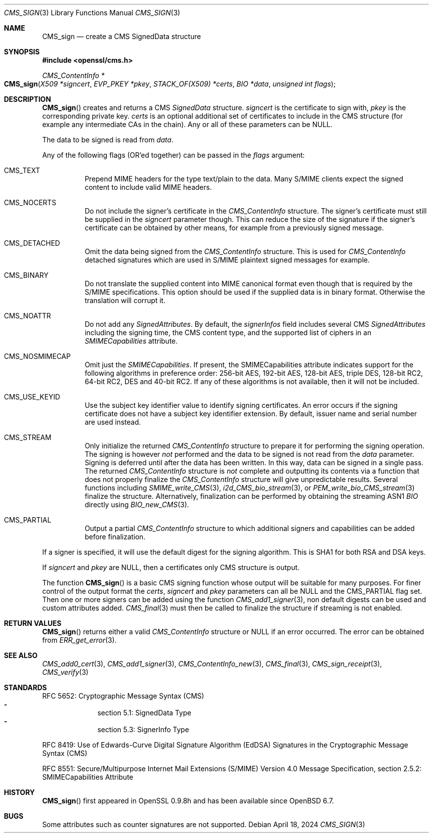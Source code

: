 .\" $OpenBSD: CMS_sign.3,v 1.11 2024/04/18 16:50:22 tb Exp $
.\" full merge up to: OpenSSL e9b77246 Jan 20 19:58:49 2017 +0100
.\"
.\" This file was written by Dr. Stephen Henson <steve@openssl.org>.
.\" Copyright (c) 2008 The OpenSSL Project.  All rights reserved.
.\"
.\" Redistribution and use in source and binary forms, with or without
.\" modification, are permitted provided that the following conditions
.\" are met:
.\"
.\" 1. Redistributions of source code must retain the above copyright
.\"    notice, this list of conditions and the following disclaimer.
.\"
.\" 2. Redistributions in binary form must reproduce the above copyright
.\"    notice, this list of conditions and the following disclaimer in
.\"    the documentation and/or other materials provided with the
.\"    distribution.
.\"
.\" 3. All advertising materials mentioning features or use of this
.\"    software must display the following acknowledgment:
.\"    "This product includes software developed by the OpenSSL Project
.\"    for use in the OpenSSL Toolkit. (http://www.openssl.org/)"
.\"
.\" 4. The names "OpenSSL Toolkit" and "OpenSSL Project" must not be used to
.\"    endorse or promote products derived from this software without
.\"    prior written permission. For written permission, please contact
.\"    openssl-core@openssl.org.
.\"
.\" 5. Products derived from this software may not be called "OpenSSL"
.\"    nor may "OpenSSL" appear in their names without prior written
.\"    permission of the OpenSSL Project.
.\"
.\" 6. Redistributions of any form whatsoever must retain the following
.\"    acknowledgment:
.\"    "This product includes software developed by the OpenSSL Project
.\"    for use in the OpenSSL Toolkit (http://www.openssl.org/)"
.\"
.\" THIS SOFTWARE IS PROVIDED BY THE OpenSSL PROJECT ``AS IS'' AND ANY
.\" EXPRESSED OR IMPLIED WARRANTIES, INCLUDING, BUT NOT LIMITED TO, THE
.\" IMPLIED WARRANTIES OF MERCHANTABILITY AND FITNESS FOR A PARTICULAR
.\" PURPOSE ARE DISCLAIMED.  IN NO EVENT SHALL THE OpenSSL PROJECT OR
.\" ITS CONTRIBUTORS BE LIABLE FOR ANY DIRECT, INDIRECT, INCIDENTAL,
.\" SPECIAL, EXEMPLARY, OR CONSEQUENTIAL DAMAGES (INCLUDING, BUT
.\" NOT LIMITED TO, PROCUREMENT OF SUBSTITUTE GOODS OR SERVICES;
.\" LOSS OF USE, DATA, OR PROFITS; OR BUSINESS INTERRUPTION)
.\" HOWEVER CAUSED AND ON ANY THEORY OF LIABILITY, WHETHER IN CONTRACT,
.\" STRICT LIABILITY, OR TORT (INCLUDING NEGLIGENCE OR OTHERWISE)
.\" ARISING IN ANY WAY OUT OF THE USE OF THIS SOFTWARE, EVEN IF ADVISED
.\" OF THE POSSIBILITY OF SUCH DAMAGE.
.\"
.Dd $Mdocdate: April 18 2024 $
.Dt CMS_SIGN 3
.Os
.Sh NAME
.Nm CMS_sign
.Nd create a CMS SignedData structure
.Sh SYNOPSIS
.In openssl/cms.h
.Ft CMS_ContentInfo *
.Fo CMS_sign
.Fa "X509 *signcert"
.Fa "EVP_PKEY *pkey"
.Fa "STACK_OF(X509) *certs"
.Fa "BIO *data"
.Fa "unsigned int flags"
.Fc
.Sh DESCRIPTION
.Fn CMS_sign
creates and returns a CMS
.Vt SignedData
structure.
.Fa signcert
is the certificate to sign with,
.Fa pkey
is the corresponding private key.
.Fa certs
is an optional additional set of certificates to include in the CMS
structure (for example any intermediate CAs in the chain).
Any or all of these parameters can be
.Dv NULL .
.Pp
The data to be signed is read from
.Fa data .
.Pp
Any of the following flags (OR'ed together) can be passed in the
.Fa flags
argument:
.Bl -tag -width Ds
.It Dv CMS_TEXT
Prepend MIME headers for the type text/plain to the data.
Many S/MIME clients expect the signed content to include valid MIME
headers.
.It Dv CMS_NOCERTS
Do not include the signer's certificate in the
.Vt CMS_ContentInfo
structure.
The signer's certificate must still be supplied in the
.Fa signcert
parameter though.
This can reduce the size of the signature if the signer's certificate can
be obtained by other means, for example from a previously signed message.
.It Dv CMS_DETACHED
Omit the data being signed from the
.Vt CMS_ContentInfo
structure.
This is used for
.Vt CMS_ContentInfo
detached signatures which are used in S/MIME plaintext signed messages
for example.
.It Dv CMS_BINARY
Do not translate the supplied content into MIME canonical format
even though that is required by the S/MIME specifications.
This option should be used if the supplied data is in binary format.
Otherwise the translation will corrupt it.
.It Dv CMS_NOATTR
Do not add any
.Vt SignedAttributes .
By default, the
.Fa signerInfos
field includes several CMS
.Vt SignedAttributes
including the signing time, the CMS content type,
and the supported list of ciphers in an
.Vt SMIMECapabilities
attribute.
.It Dv CMS_NOSMIMECAP
Omit just the
.Vt SMIMECapabilities .
If present, the SMIMECapabilities attribute indicates support for the
following algorithms in preference order: 256-bit AES,
192-bit AES, 128-bit AES, triple DES, 128-bit RC2, 64-bit
RC2, DES and 40-bit RC2.
If any of these algorithms is not available, then it will not be
included.
.It Dv CMS_USE_KEYID
Use the subject key identifier value to identify signing certificates.
An error occurs if the signing certificate does not have a subject key
identifier extension.
By default, issuer name and serial number are used instead.
.It Dv CMS_STREAM
Only initialize the returned
.Vt CMS_ContentInfo
structure to prepare it for performing the signing operation.
The signing is however
.Em not
performed and the data to be signed is not read from the
.Fa data
parameter.
Signing is deferred until after the data has been written.
In this way, data can be signed in a single pass.
The returned
.Vt CMS_ContentInfo
structure is
.Em not
complete and outputting its contents via a function that does not
properly finalize the
.Vt CMS_ContentInfo
structure will give unpredictable results.
Several functions including
.Xr SMIME_write_CMS 3 ,
.Xr i2d_CMS_bio_stream 3 ,
or
.Xr PEM_write_bio_CMS_stream 3
finalize the structure.
Alternatively, finalization can be performed by obtaining the streaming
ASN1
.Vt BIO
directly using
.Xr BIO_new_CMS 3 .
.It Dv CMS_PARTIAL
Output a partial
.Vt CMS_ContentInfo
structure to which additional signers and capabilities can be
added before finalization.
.El
.Pp
If a signer is specified, it will use the default digest for the signing
algorithm.
This is SHA1 for both RSA and DSA keys.
.Pp
If
.Fa signcert
and
.Fa pkey
are
.Dv NULL ,
then a certificates only CMS structure is output.
.Pp
The function
.Fn CMS_sign
is a basic CMS signing function whose output will be suitable for many
purposes.
For finer control of the output format the
.Fa certs ,
.Fa signcert
and
.Fa pkey
parameters can all be
.Dv NULL
and the
.Dv CMS_PARTIAL
flag set.
Then one or more signers can be added using the function
.Xr CMS_add1_signer 3 ,
non default digests can be used and custom attributes added.
.Xr CMS_final 3
must then be called to finalize the structure if streaming is not
enabled.
.Sh RETURN VALUES
.Fn CMS_sign
returns either a valid
.Vt CMS_ContentInfo
structure or
.Dv NULL
if an error occurred.
The error can be obtained from
.Xr ERR_get_error 3 .
.Sh SEE ALSO
.Xr CMS_add0_cert 3 ,
.Xr CMS_add1_signer 3 ,
.Xr CMS_ContentInfo_new 3 ,
.Xr CMS_final 3 ,
.Xr CMS_sign_receipt 3 ,
.Xr CMS_verify 3
.Sh STANDARDS
RFC 5652: Cryptographic Message Syntax (CMS)
.Bl -dash -compact -offset indent
.It
section 5.1: SignedData Type
.It
section 5.3: SignerInfo Type
.El
.Pp
RFC 8419: Use of Edwards-Curve Digital Signature Algorithm (EdDSA) Signatures
in the Cryptographic Message Syntax (CMS)
.Pp
RFC 8551: Secure/Multipurpose Internet Mail Extensions (S/MIME)
Version\ 4.0 Message Specification,
section 2.5.2: SMIMECapabilities Attribute
.Sh HISTORY
.Fn CMS_sign
first appeared in OpenSSL 0.9.8h
and has been available since
.Ox 6.7 .
.Sh BUGS
Some attributes such as counter signatures are not supported.
